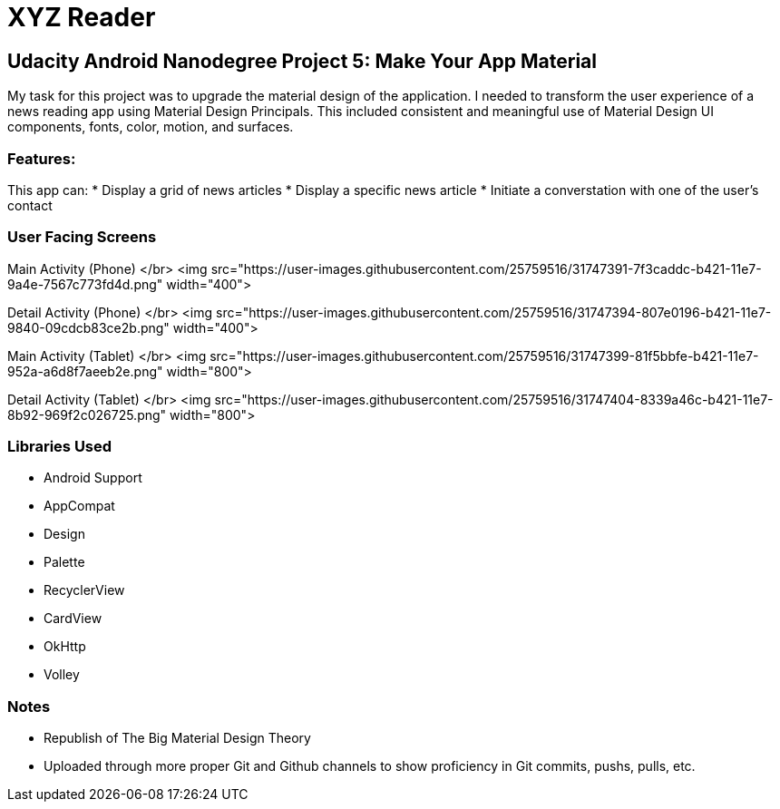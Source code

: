 # XYZ Reader

## Udacity Android Nanodegree Project 5: Make Your App Material
My task for this project was to upgrade the material design of the application. I needed to transform the user experience of a news reading app using Material Design Principals. This included consistent and meaningful use of Material Design UI components, fonts, color, motion, and surfaces.

### Features:
This app can:
* Display a grid of news articles
* Display a specific news article
* Initiate a converstation with one of the user's contact

### User Facing Screens
Main Activity (Phone) </br>
<img src="https://user-images.githubusercontent.com/25759516/31747391-7f3caddc-b421-11e7-9a4e-7567c773fd4d.png" width="400">

Detail Activity (Phone) </br>
<img src="https://user-images.githubusercontent.com/25759516/31747394-807e0196-b421-11e7-9840-09cdcb83ce2b.png" width="400">

Main Activity (Tablet) </br>
<img src="https://user-images.githubusercontent.com/25759516/31747399-81f5bbfe-b421-11e7-952a-a6d8f7aeeb2e.png" width="800">

Detail Activity (Tablet) </br>
<img src="https://user-images.githubusercontent.com/25759516/31747404-8339a46c-b421-11e7-8b92-969f2c026725.png" width="800">

### Libraries Used
* Android Support
	* AppCompat
	* Design
	* Palette
	* RecyclerView
	* CardView
* OkHttp
* Volley

### Notes
* Republish of The Big Material Design Theory
	* Uploaded through more proper Git and Github channels to show proficiency in Git commits, pushs, pulls, etc.

